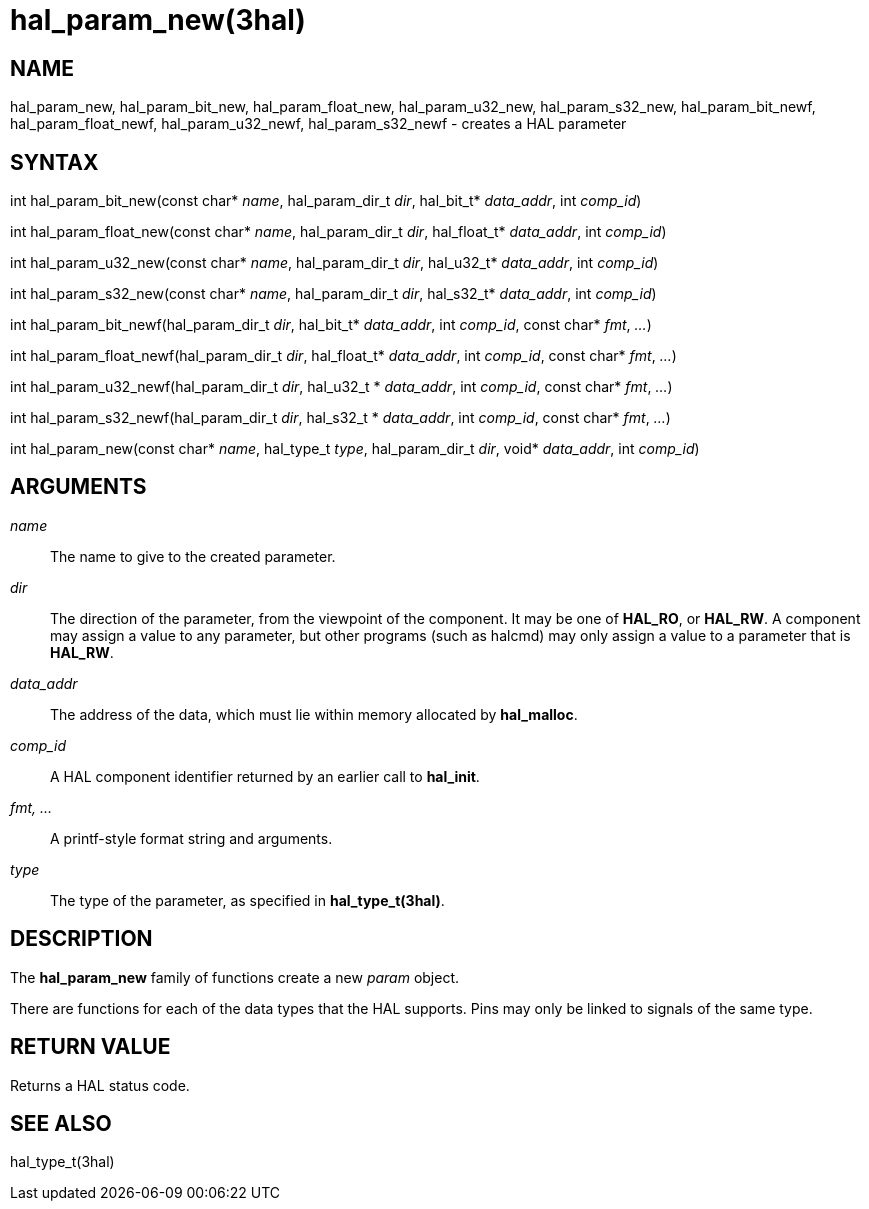 :manvolnum: 3

= hal_param_new(3hal)

== NAME

hal_param_new, hal_param_bit_new, hal_param_float_new, hal_param_u32_new, hal_param_s32_new, hal_param_bit_newf, hal_param_float_newf, hal_param_u32_newf, hal_param_s32_newf - creates a HAL parameter

== SYNTAX

int hal_param_bit_new(const char* _name_, hal_param_dir_t _dir_, hal_bit_t* _data_addr_, int _comp_id_)

int hal_param_float_new(const char* _name_, hal_param_dir_t _dir_, hal_float_t* _data_addr_, int _comp_id_)

int hal_param_u32_new(const char* _name_, hal_param_dir_t _dir_, hal_u32_t* _data_addr_, int _comp_id_)

int hal_param_s32_new(const char* _name_, hal_param_dir_t _dir_, hal_s32_t* _data_addr_, int _comp_id_)

int hal_param_bit_newf(hal_param_dir_t _dir_, hal_bit_t* _data_addr_, int _comp_id_, const char* _fmt_, _..._)

int hal_param_float_newf(hal_param_dir_t _dir_, hal_float_t* _data_addr_, int _comp_id_, const char* _fmt_, _..._)

int hal_param_u32_newf(hal_param_dir_t _dir_, hal_u32_t * _data_addr_, int _comp_id_, const char* _fmt_, _..._)

int hal_param_s32_newf(hal_param_dir_t _dir_, hal_s32_t * _data_addr_, int _comp_id_, const char* _fmt_, _..._)

int hal_param_new(const char* _name_, hal_type_t _type_, hal_param_dir_t _dir_, void* _data_addr_, int _comp_id_)

== ARGUMENTS

_name_::
  The name to give to the created parameter.
_dir_::
  The direction of the parameter, from the viewpoint of the component.
  It may be one of *HAL_RO*, or *HAL_RW*.
  A component may assign a value to any parameter,
  but other programs (such as halcmd) may only assign a value to a parameter that is *HAL_RW*.
_data_addr_::
  The address of the data, which must lie within memory allocated by *hal_malloc*.
_comp_id_::
  A HAL component identifier returned by an earlier call to *hal_init*.
_fmt, ..._::
  A printf-style format string and arguments.
_type_::
  The type of the parameter, as specified in *hal_type_t(3hal)*.

== DESCRIPTION

The *hal_param_new* family of functions create a new _param_ object.

There are functions for each of the data types that the HAL supports.
Pins may only be linked to signals of the same type.

== RETURN VALUE

Returns a HAL status code.

== SEE ALSO

hal_type_t(3hal)
